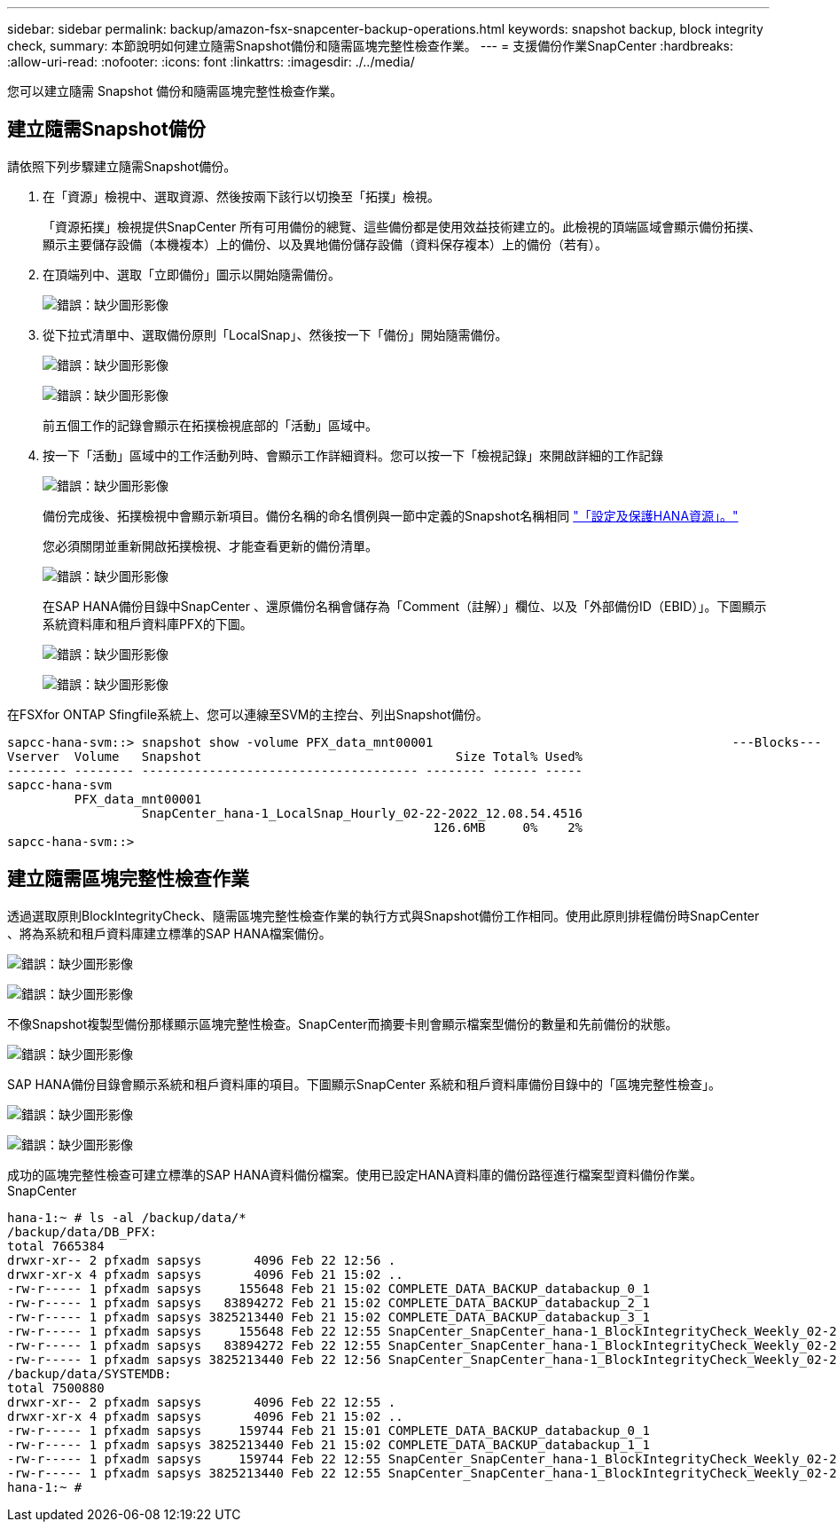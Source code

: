 ---
sidebar: sidebar 
permalink: backup/amazon-fsx-snapcenter-backup-operations.html 
keywords: snapshot backup, block integrity check, 
summary: 本節說明如何建立隨需Snapshot備份和隨需區塊完整性檢查作業。 
---
= 支援備份作業SnapCenter
:hardbreaks:
:allow-uri-read: 
:nofooter: 
:icons: font
:linkattrs: 
:imagesdir: ./../media/


[role="lead"]
您可以建立隨需 Snapshot 備份和隨需區塊完整性檢查作業。



== 建立隨需Snapshot備份

請依照下列步驟建立隨需Snapshot備份。

. 在「資源」檢視中、選取資源、然後按兩下該行以切換至「拓撲」檢視。
+
「資源拓撲」檢視提供SnapCenter 所有可用備份的總覽、這些備份都是使用效益技術建立的。此檢視的頂端區域會顯示備份拓撲、顯示主要儲存設備（本機複本）上的備份、以及異地備份儲存設備（資料保存複本）上的備份（若有）。

. 在頂端列中、選取「立即備份」圖示以開始隨需備份。
+
image:amazon-fsx-image48.png["錯誤：缺少圖形影像"]

. 從下拉式清單中、選取備份原則「LocalSnap」、然後按一下「備份」開始隨需備份。
+
image:amazon-fsx-image49.png["錯誤：缺少圖形影像"]

+
image:amazon-fsx-image50.png["錯誤：缺少圖形影像"]

+
前五個工作的記錄會顯示在拓撲檢視底部的「活動」區域中。

. 按一下「活動」區域中的工作活動列時、會顯示工作詳細資料。您可以按一下「檢視記錄」來開啟詳細的工作記錄
+
image:amazon-fsx-image51.png["錯誤：缺少圖形影像"]

+
備份完成後、拓撲檢視中會顯示新項目。備份名稱的命名慣例與一節中定義的Snapshot名稱相同 link:amazon-fsx-snapcenter-configuration.html#configure-and-protect-a-hana-resource["「設定及保護HANA資源」。"]

+
您必須關閉並重新開啟拓撲檢視、才能查看更新的備份清單。

+
image:amazon-fsx-image52.png["錯誤：缺少圖形影像"]

+
在SAP HANA備份目錄中SnapCenter 、還原備份名稱會儲存為「Comment（註解）」欄位、以及「外部備份ID（EBID）」。下圖顯示系統資料庫和租戶資料庫PFX的下圖。

+
image:amazon-fsx-image53.png["錯誤：缺少圖形影像"]

+
image:amazon-fsx-image54.png["錯誤：缺少圖形影像"]



在FSXfor ONTAP Sfingfile系統上、您可以連線至SVM的主控台、列出Snapshot備份。

....
sapcc-hana-svm::> snapshot show -volume PFX_data_mnt00001                                        ---Blocks---
Vserver  Volume   Snapshot                                  Size Total% Used%
-------- -------- ------------------------------------- -------- ------ -----
sapcc-hana-svm
         PFX_data_mnt00001
                  SnapCenter_hana-1_LocalSnap_Hourly_02-22-2022_12.08.54.4516
                                                         126.6MB     0%    2%
sapcc-hana-svm::>
....


== 建立隨需區塊完整性檢查作業

透過選取原則BlockIntegrityCheck、隨需區塊完整性檢查作業的執行方式與Snapshot備份工作相同。使用此原則排程備份時SnapCenter 、將為系統和租戶資料庫建立標準的SAP HANA檔案備份。

image:amazon-fsx-image55.png["錯誤：缺少圖形影像"]

image:amazon-fsx-image56.png["錯誤：缺少圖形影像"]

不像Snapshot複製型備份那樣顯示區塊完整性檢查。SnapCenter而摘要卡則會顯示檔案型備份的數量和先前備份的狀態。

image:amazon-fsx-image57.png["錯誤：缺少圖形影像"]

SAP HANA備份目錄會顯示系統和租戶資料庫的項目。下圖顯示SnapCenter 系統和租戶資料庫備份目錄中的「區塊完整性檢查」。

image:amazon-fsx-image58.png["錯誤：缺少圖形影像"]

image:amazon-fsx-image59.png["錯誤：缺少圖形影像"]

成功的區塊完整性檢查可建立標準的SAP HANA資料備份檔案。使用已設定HANA資料庫的備份路徑進行檔案型資料備份作業。SnapCenter

....
hana-1:~ # ls -al /backup/data/*
/backup/data/DB_PFX:
total 7665384
drwxr-xr-- 2 pfxadm sapsys       4096 Feb 22 12:56 .
drwxr-xr-x 4 pfxadm sapsys       4096 Feb 21 15:02 ..
-rw-r----- 1 pfxadm sapsys     155648 Feb 21 15:02 COMPLETE_DATA_BACKUP_databackup_0_1
-rw-r----- 1 pfxadm sapsys   83894272 Feb 21 15:02 COMPLETE_DATA_BACKUP_databackup_2_1
-rw-r----- 1 pfxadm sapsys 3825213440 Feb 21 15:02 COMPLETE_DATA_BACKUP_databackup_3_1
-rw-r----- 1 pfxadm sapsys     155648 Feb 22 12:55 SnapCenter_SnapCenter_hana-1_BlockIntegrityCheck_Weekly_02-22-2022_12.55.18.7966_databackup_0_1
-rw-r----- 1 pfxadm sapsys   83894272 Feb 22 12:55 SnapCenter_SnapCenter_hana-1_BlockIntegrityCheck_Weekly_02-22-2022_12.55.18.7966_databackup_2_1
-rw-r----- 1 pfxadm sapsys 3825213440 Feb 22 12:56 SnapCenter_SnapCenter_hana-1_BlockIntegrityCheck_Weekly_02-22-2022_12.55.18.7966_databackup_3_1
/backup/data/SYSTEMDB:
total 7500880
drwxr-xr-- 2 pfxadm sapsys       4096 Feb 22 12:55 .
drwxr-xr-x 4 pfxadm sapsys       4096 Feb 21 15:02 ..
-rw-r----- 1 pfxadm sapsys     159744 Feb 21 15:01 COMPLETE_DATA_BACKUP_databackup_0_1
-rw-r----- 1 pfxadm sapsys 3825213440 Feb 21 15:02 COMPLETE_DATA_BACKUP_databackup_1_1
-rw-r----- 1 pfxadm sapsys     159744 Feb 22 12:55 SnapCenter_SnapCenter_hana-1_BlockIntegrityCheck_Weekly_02-22-2022_12.55.18.7966_databackup_0_1
-rw-r----- 1 pfxadm sapsys 3825213440 Feb 22 12:55 SnapCenter_SnapCenter_hana-1_BlockIntegrityCheck_Weekly_02-22-2022_12.55.18.7966_databackup_1_1
hana-1:~ #
....